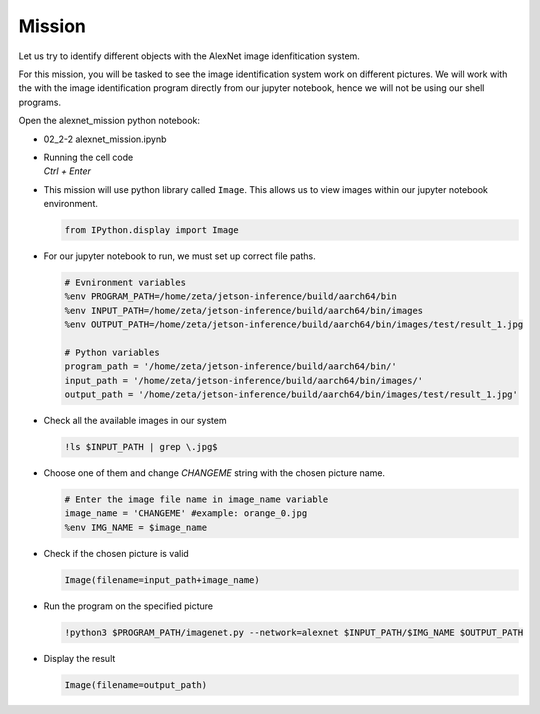 Mission 
=======================


.. raw:: html

    <div style="background: #ffe5b4" class="admonition note custom">
        <p style="background: #ffbf00" class="admonition-title">
            Project Name: AlexNet Image Identification System
        </p>
        <div class="line-block">
            <div class="line"><strong>-</strong> This mission is an <strong>individual project</strong></div>
            <div class="line"><strong>-</strong> Identify the different images stored within the system using the AlexNet Image Identification System.</div>
            <div class="line"><strong>-</strong> Within your individual computers, execute the following mission. </div>
        </div>
    </div>



.. raw:: html

    <div style="position: relative; color: black; height: 0; overflow: hidden; max-width: 100%; height: auto;">
        <h2>Overall Description:</h2>
    </div>



Let us try to identify different objects with the AlexNet image idenfitication system. 

For this mission, you will be tasked to see the image identification system work 
on different pictures. We will work with the with the image identification program
directly from our jupyter notebook, hence we will not be using our shell programs. 



Open the alexnet_mission python notebook:

-   02_2-2 alexnet_mission.ipynb
-   | Running the cell code
    | `Ctrl + Enter`

.. thumbnail:: /_images/courses/course_2/ai_image_recognition/alexnet_mission.png



-   This mission will use python library called ``Image``. This allows us to view images within our jupyter notebook environment. 

    .. code-block:: python

        from IPython.display import Image

-   For our jupyter notebook to run, we must set up correct file paths.

    .. code-block:: python 

        # Evnironment variables
        %env PROGRAM_PATH=/home/zeta/jetson-inference/build/aarch64/bin
        %env INPUT_PATH=/home/zeta/jetson-inference/build/aarch64/bin/images
        %env OUTPUT_PATH=/home/zeta/jetson-inference/build/aarch64/bin/images/test/result_1.jpg

        # Python variables
        program_path = '/home/zeta/jetson-inference/build/aarch64/bin/'
        input_path = '/home/zeta/jetson-inference/build/aarch64/bin/images/'
        output_path = '/home/zeta/jetson-inference/build/aarch64/bin/images/test/result_1.jpg'


-   Check all the available images in our system

    .. code-block:: python

        !ls $INPUT_PATH | grep \.jpg$ 

-   Choose one of them and change *CHANGEME* string with the chosen picture name.

    .. code-block:: python 

        # Enter the image file name in image_name variable
        image_name = 'CHANGEME' #example: orange_0.jpg
        %env IMG_NAME = $image_name

-   Check if the chosen picture is valid

    .. code-block:: python

        Image(filename=input_path+image_name) 


-   Run the program on the specified picture

    .. code-block:: python

        !python3 $PROGRAM_PATH/imagenet.py --network=alexnet $INPUT_PATH/$IMG_NAME $OUTPUT_PATH

-   Display the result

    .. code-block:: python

        Image(filename=output_path) 